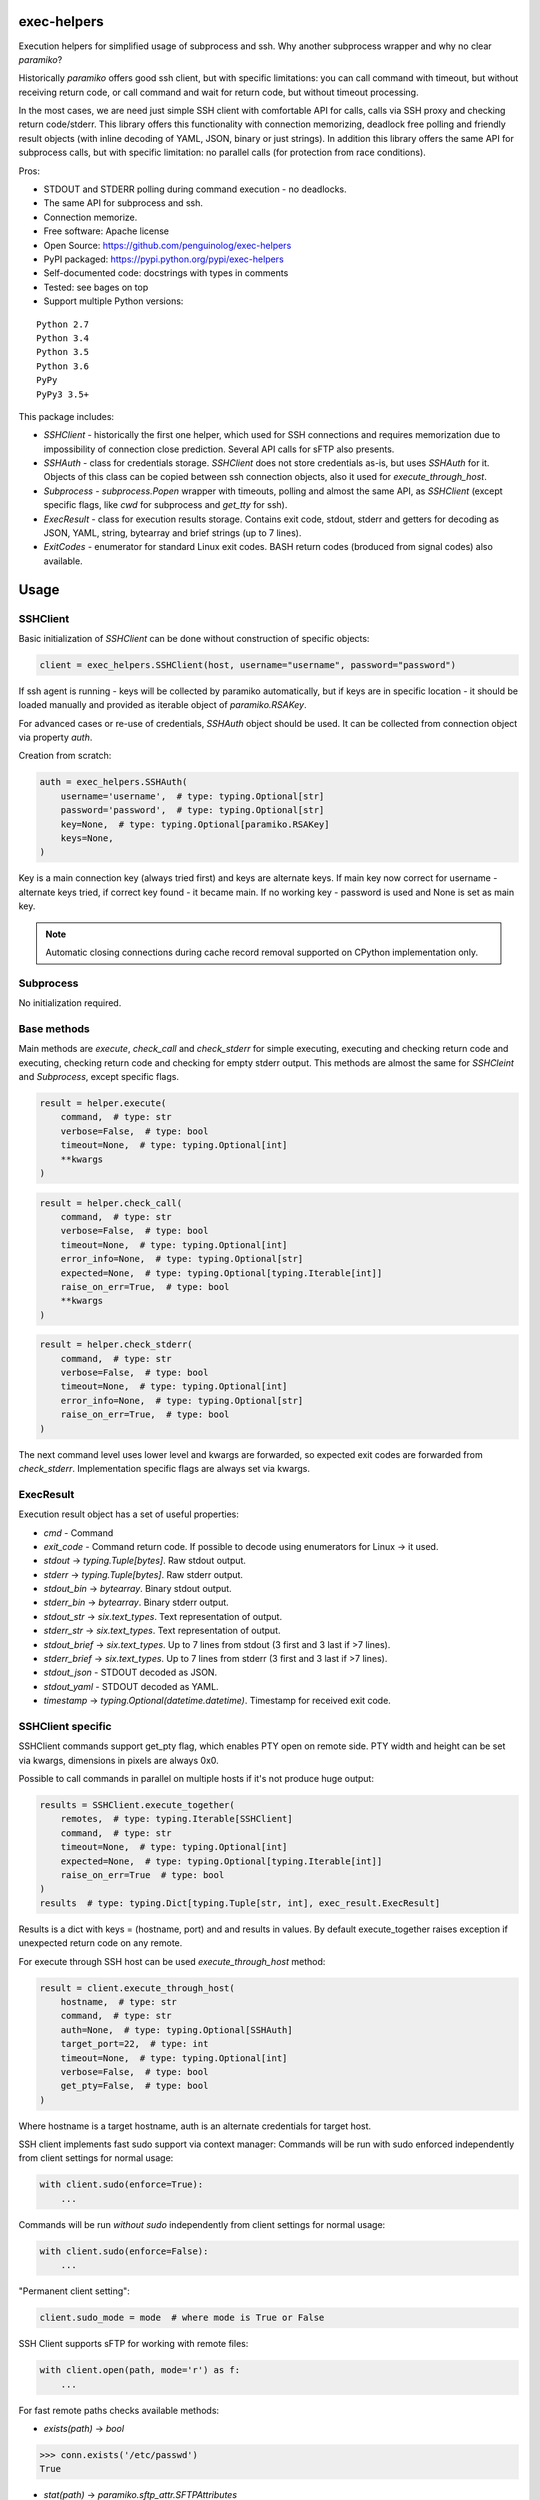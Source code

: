 exec-helpers
============

.. image:: https://travis-ci.org/penguinolog/exec-helpers.svg?branch=master
    :target: https://travis-ci.org/penguinolog/exec-helpers
.. image:: https://img.shields.io/appveyor/ci/penguinolog/exec-helpers.svg
    :target: https://ci.appveyor.com/project/penguinolog/exec-helpers
.. image:: https://coveralls.io/repos/github/penguinolog/exec-helpers/badge.svg?branch=master
    :target: https://coveralls.io/github/penguinolog/exec-helpers?branch=master
.. image:: https://readthedocs.org/projects/exec-helpers/badge/?version=latest
    :target: http://exec-helpers.readthedocs.io/
    :alt: Documentation Status
.. image:: https://img.shields.io/pypi/v/exec-helpers.svg
    :target: https://pypi.python.org/pypi/exec-helpers
.. image:: https://img.shields.io/pypi/pyversions/exec-helpers.svg
    :target: https://pypi.python.org/pypi/exec-helpers
.. image:: https://img.shields.io/pypi/status/exec-helpers.svg
    :target: https://pypi.python.org/pypi/exec-helpers
.. image:: https://img.shields.io/github/license/penguinolog/exec-helpers.svg
    :target: https://raw.githubusercontent.com/penguinolog/exec-helpers/master/LICENSE

Execution helpers for simplified usage of subprocess and ssh.
Why another subprocess wrapper and why no clear `paramiko`?

Historically `paramiko` offers good ssh client, but with specific limitations:
you can call command with timeout, but without receiving return code,
or call command and wait for return code, but without timeout processing.

In the most cases, we are need just simple SSH client with comfortable API for calls, calls via SSH proxy and checking return code/stderr.
This library offers this functionality with connection memorizing, deadlock free polling and friendly result objects (with inline decoding of YAML, JSON, binary or just strings).
In addition this library offers the same API for subprocess calls, but with specific limitation: no parallel calls (for protection from race conditions).

Pros:

* STDOUT and STDERR polling during command execution - no deadlocks.
* The same API for subprocess and ssh.
* Connection memorize.
* Free software: Apache license
* Open Source: https://github.com/penguinolog/exec-helpers
* PyPI packaged: https://pypi.python.org/pypi/exec-helpers
* Self-documented code: docstrings with types in comments
* Tested: see bages on top
* Support multiple Python versions:

::

    Python 2.7
    Python 3.4
    Python 3.5
    Python 3.6
    PyPy
    PyPy3 3.5+

This package includes:

* `SSHClient` - historically the first one helper, which used for SSH connections and requires memorization
  due to impossibility of connection close prediction.
  Several API calls for sFTP also presents.

* `SSHAuth` - class for credentials storage. `SSHClient` does not store credentials as-is, but uses `SSHAuth` for it.
  Objects of this class can be copied between ssh connection objects, also it used for `execute_through_host`.

* `Subprocess` - `subprocess.Popen` wrapper with timeouts, polling and almost the same API, as `SSHClient`
  (except specific flags, like `cwd` for subprocess and `get_tty` for ssh).

* `ExecResult` - class for execution results storage.
  Contains exit code, stdout, stderr and getters for decoding as JSON, YAML, string, bytearray and brief strings (up to 7 lines).

* `ExitCodes` - enumerator for standard Linux exit codes. BASH return codes (broduced from signal codes) also available.

Usage
=====

SSHClient
---------

Basic initialization of `SSHClient` can be done without construction of specific objects:

.. code-block:: python

    client = exec_helpers.SSHClient(host, username="username", password="password")

If ssh agent is running - keys will be collected by paramiko automatically,
but if keys are in specific location  - it should be loaded manually and provided as iterable object of `paramiko.RSAKey`.

For advanced cases or re-use of credentials, `SSHAuth` object should be used.
It can be collected from connection object via property `auth`.

Creation from scratch:

.. code-block:: python

    auth = exec_helpers.SSHAuth(
        username='username',  # type: typing.Optional[str]
        password='password',  # type: typing.Optional[str]
        key=None,  # type: typing.Optional[paramiko.RSAKey]
        keys=None,
    )

Key is a main connection key (always tried first) and keys are alternate keys.
If main key now correct for username - alternate keys tried, if correct key found - it became main.
If no working key - password is used and None is set as main key.

.. note:: Automatic closing connections during cache record removal supported on CPython implementation only.

Subprocess
----------

No initialization required.

Base methods
------------
Main methods are `execute`, `check_call` and `check_stderr` for simple executing, executing and checking return code
and executing, checking return code and checking for empty stderr output.
This methods are almost the same for `SSHCleint` and `Subprocess`, except specific flags.

.. code-block:: python

    result = helper.execute(
        command,  # type: str
        verbose=False,  # type: bool
        timeout=None,  # type: typing.Optional[int]
        **kwargs
    )


.. code-block:: python

    result = helper.check_call(
        command,  # type: str
        verbose=False,  # type: bool
        timeout=None,  # type: typing.Optional[int]
        error_info=None,  # type: typing.Optional[str]
        expected=None,  # type: typing.Optional[typing.Iterable[int]]
        raise_on_err=True,  # type: bool
        **kwargs
    )

.. code-block:: python

    result = helper.check_stderr(
        command,  # type: str
        verbose=False,  # type: bool
        timeout=None,  # type: typing.Optional[int]
        error_info=None,  # type: typing.Optional[str]
        raise_on_err=True,  # type: bool
    )

The next command level uses lower level and kwargs are forwarded, so expected exit codes are forwarded from `check_stderr`.
Implementation specific flags are always set via kwargs.

ExecResult
----------

Execution result object has a set of useful properties:

* `cmd` - Command
* `exit_code` - Command return code. If possible to decode using enumerators for Linux -> it used.
* `stdout` -> `typing.Tuple[bytes]`. Raw stdout output.
* `stderr` -> `typing.Tuple[bytes]`. Raw stderr output.
* `stdout_bin` -> `bytearray`. Binary stdout output.
* `stderr_bin` -> `bytearray`. Binary stderr output.
* `stdout_str` -> `six.text_types`. Text representation of output.
* `stderr_str` -> `six.text_types`. Text representation of output.
* `stdout_brief` -> `six.text_types`. Up to 7 lines from stdout (3 first and 3 last if >7 lines).
* `stderr_brief` -> `six.text_types`. Up to 7 lines from stderr (3 first and 3 last if >7 lines).

* `stdout_json` - STDOUT decoded as JSON.

* `stdout_yaml` - STDOUT decoded as YAML.

* `timestamp` -> `typing.Optional(datetime.datetime)`. Timestamp for received exit code.

SSHClient specific
------------------

SSHClient commands support get_pty flag, which enables PTY open on remote side.
PTY width and height can be set via kwargs, dimensions in pixels are always 0x0.

Possible to call commands in parallel on multiple hosts if it's not produce huge output:

.. code-block:: python

    results = SSHClient.execute_together(
        remotes,  # type: typing.Iterable[SSHClient]
        command,  # type: str
        timeout=None,  # type: typing.Optional[int]
        expected=None,  # type: typing.Optional[typing.Iterable[int]]
        raise_on_err=True  # type: bool
    )
    results  # type: typing.Dict[typing.Tuple[str, int], exec_result.ExecResult]

Results is a dict with keys = (hostname, port) and and results in values.
By default execute_together raises exception if unexpected return code on any remote.

For execute through SSH host can be used `execute_through_host` method:

.. code-block:: python

    result = client.execute_through_host(
        hostname,  # type: str
        command,  # type: str
        auth=None,  # type: typing.Optional[SSHAuth]
        target_port=22,  # type: int
        timeout=None,  # type: typing.Optional[int]
        verbose=False,  # type: bool
        get_pty=False,  # type: bool
    )

Where hostname is a target hostname, auth is an alternate credentials for target host.

SSH client implements fast sudo support via context manager:
Commands will be run with sudo enforced independently from client settings for normal usage:

.. code-block:: python

    with client.sudo(enforce=True):
        ...


Commands will be run *without sudo* independently from client settings for normal usage:

.. code-block:: python

    with client.sudo(enforce=False):
        ...

"Permanent client setting":

.. code-block:: python

    client.sudo_mode = mode  # where mode is True or False

SSH Client supports sFTP for working with remote files:

.. code-block:: python

    with client.open(path, mode='r') as f:
        ...

For fast remote paths checks available methods:

- `exists(path)` -> `bool`

.. code-block:: python

    >>> conn.exists('/etc/passwd')
    True

- `stat(path)` -> `paramiko.sftp_attr.SFTPAttributes`

.. code-block:: python

    >>> conn.stat('/etc/passwd')
    <SFTPAttributes: [ size=1882 uid=0 gid=0 mode=0o100644 atime=1521618061 mtime=1449733241 ]>
    >>> str(conn.stat('/etc/passwd'))
    '-rw-r--r--   1 0        0            1882 10 Dec 2015  ?'

- `isfile(path)` -> `bool`

.. code-block:: python

    >>> conn.isfile('/etc/passwd')
    True

- `isdir(path)` -> `bool`

.. code-block:: python

    >>> conn.isdir('/etc/passwd')
    False

Additional (non-standard) helpers:

- `mkdir(path: str)` - execute mkdir -p path
- `rm_rf(path: str)` - execute rm -rf path
- `upload(source: str, target: str)` - upload file or from source to target using sFTP.
- `download(destination: str, target: str)` - download file from target to destination using sFTP.

Subprocess specific
-------------------
Kwargs set properties:

- cwd - working directory.
- env - environment variables dict.

.. note:: `shell=true` is always set.

Testing
=======
The main test mechanism for the package `exec-helpers` is using `tox`.
Test environments available:

::

    pep8
    py27
    py34
    py35
    py36
    pypy
    pypy3
    pylint
    pep257

CI systems
==========
For code checking several CI systems is used in parallel:

1. `Travis CI: <https://travis-ci.org/penguinolog/exec-helpers>`_ is used for checking: PEP8, pylint, bandit, installation possibility and unit tests. Also it's publishes coverage on coveralls.

2. `AppVeyor: <https://ci.appveyor.com/project/penguinolog/exec-helpers>`_ is used for checking windows compatibility.

3. `coveralls: <https://coveralls.io/github/penguinolog/exec-helpers>`_ is used for coverage display.


